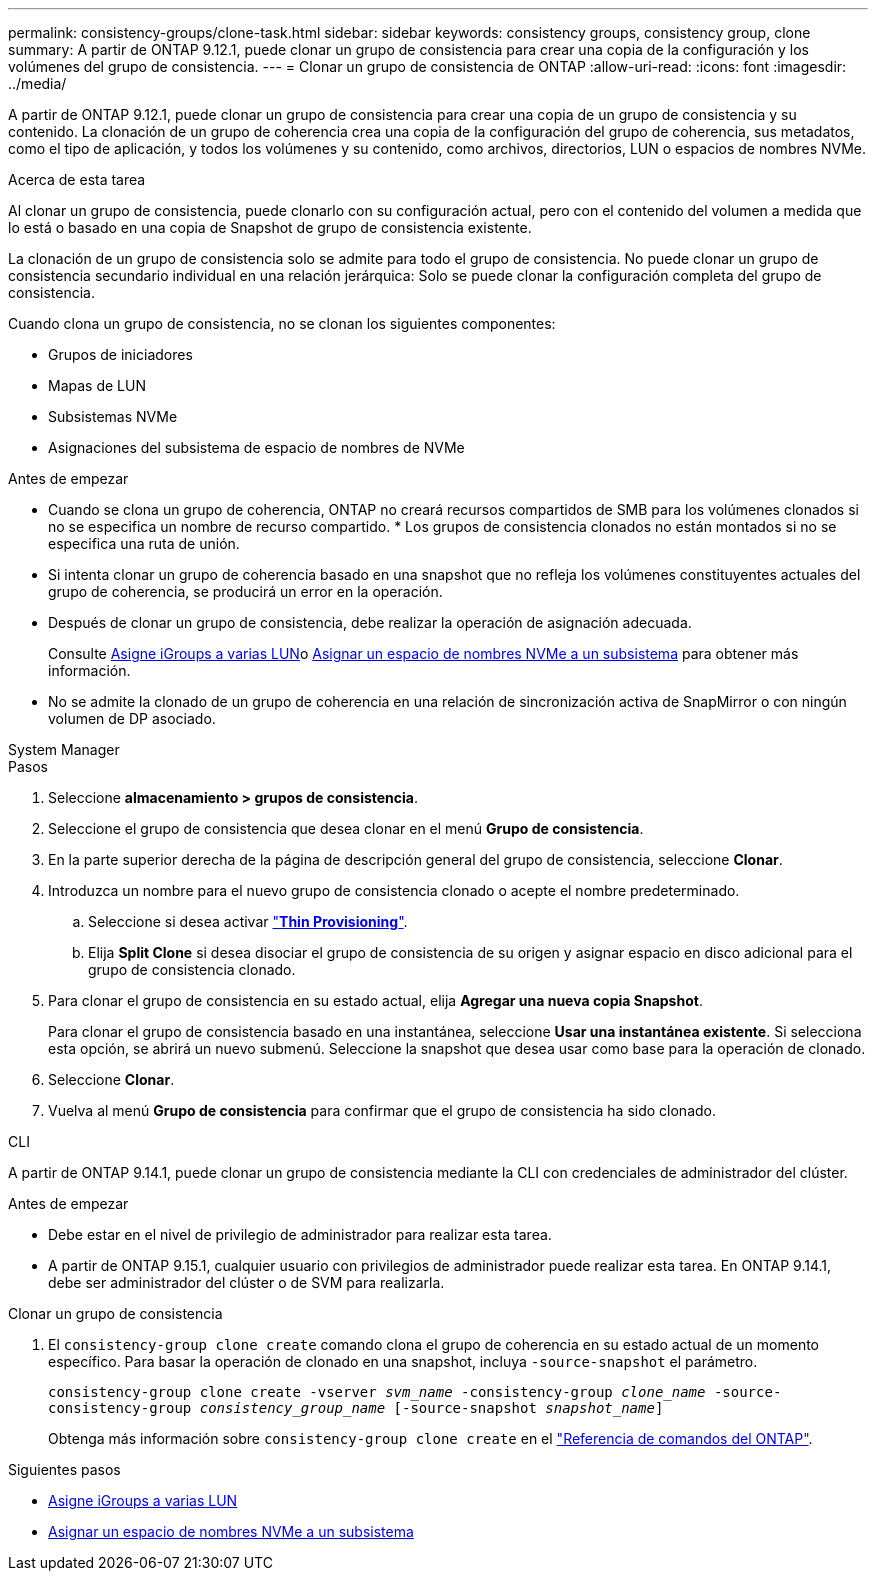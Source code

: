 ---
permalink: consistency-groups/clone-task.html 
sidebar: sidebar 
keywords: consistency groups, consistency group, clone 
summary: A partir de ONTAP 9.12.1, puede clonar un grupo de consistencia para crear una copia de la configuración y los volúmenes del grupo de consistencia. 
---
= Clonar un grupo de consistencia de ONTAP
:allow-uri-read: 
:icons: font
:imagesdir: ../media/


[role="lead"]
A partir de ONTAP 9.12.1, puede clonar un grupo de consistencia para crear una copia de un grupo de consistencia y su contenido. La clonación de un grupo de coherencia crea una copia de la configuración del grupo de coherencia, sus metadatos, como el tipo de aplicación, y todos los volúmenes y su contenido, como archivos, directorios, LUN o espacios de nombres NVMe.

.Acerca de esta tarea
Al clonar un grupo de consistencia, puede clonarlo con su configuración actual, pero con el contenido del volumen a medida que lo está o basado en una copia de Snapshot de grupo de consistencia existente.

La clonación de un grupo de consistencia solo se admite para todo el grupo de consistencia. No puede clonar un grupo de consistencia secundario individual en una relación jerárquica: Solo se puede clonar la configuración completa del grupo de consistencia.

Cuando clona un grupo de consistencia, no se clonan los siguientes componentes:

* Grupos de iniciadores
* Mapas de LUN
* Subsistemas NVMe
* Asignaciones del subsistema de espacio de nombres de NVMe


.Antes de empezar
* Cuando se clona un grupo de coherencia, ONTAP no creará recursos compartidos de SMB para los volúmenes clonados si no se especifica un nombre de recurso compartido. * Los grupos de consistencia clonados no están montados si no se especifica una ruta de unión.
* Si intenta clonar un grupo de coherencia basado en una snapshot que no refleja los volúmenes constituyentes actuales del grupo de coherencia, se producirá un error en la operación.
* Después de clonar un grupo de consistencia, debe realizar la operación de asignación adecuada.
+
Consulte xref:../task_san_map_igroups_to_multiple_luns.html[Asigne iGroups a varias LUN]o xref:../san-admin/map-nvme-namespace-subsystem-task.html[Asignar un espacio de nombres NVMe a un subsistema] para obtener más información.

* No se admite la clonado de un grupo de coherencia en una relación de sincronización activa de SnapMirror o con ningún volumen de DP asociado.


[role="tabbed-block"]
====
.System Manager
--
.Pasos
. Seleccione *almacenamiento > grupos de consistencia*.
. Seleccione el grupo de consistencia que desea clonar en el menú *Grupo de consistencia*.
. En la parte superior derecha de la página de descripción general del grupo de consistencia, seleccione *Clonar*.
. Introduzca un nombre para el nuevo grupo de consistencia clonado o acepte el nombre predeterminado.
+
.. Seleccione si desea activar link:../concepts/thin-provisioning-concept.html["*Thin Provisioning*"^].
.. Elija *Split Clone* si desea disociar el grupo de consistencia de su origen y asignar espacio en disco adicional para el grupo de consistencia clonado.


. Para clonar el grupo de consistencia en su estado actual, elija *Agregar una nueva copia Snapshot*.
+
Para clonar el grupo de consistencia basado en una instantánea, seleccione *Usar una instantánea existente*. Si selecciona esta opción, se abrirá un nuevo submenú. Seleccione la snapshot que desea usar como base para la operación de clonado.

. Seleccione *Clonar*.
. Vuelva al menú *Grupo de consistencia* para confirmar que el grupo de consistencia ha sido clonado.


--
.CLI
--
A partir de ONTAP 9.14.1, puede clonar un grupo de consistencia mediante la CLI con credenciales de administrador del clúster.

.Antes de empezar
* Debe estar en el nivel de privilegio de administrador para realizar esta tarea.
* A partir de ONTAP 9.15.1, cualquier usuario con privilegios de administrador puede realizar esta tarea. En ONTAP 9.14.1, debe ser administrador del clúster o de SVM para realizarla.


.Clonar un grupo de consistencia
. El `consistency-group clone create` comando clona el grupo de coherencia en su estado actual de un momento específico. Para basar la operación de clonado en una snapshot, incluya `-source-snapshot` el parámetro.
+
`consistency-group clone create -vserver _svm_name_ -consistency-group _clone_name_ -source-consistency-group _consistency_group_name_ [-source-snapshot _snapshot_name_]`

+
Obtenga más información sobre `consistency-group clone create` en el link:https://docs.netapp.com/us-en/ontap-cli/search.html?q=consistency-group+clone+create["Referencia de comandos del ONTAP"^].



--
====
.Siguientes pasos
* xref:../task_san_map_igroups_to_multiple_luns.html[Asigne iGroups a varias LUN]
* xref:../san-admin/map-nvme-namespace-subsystem-task.html[Asignar un espacio de nombres NVMe a un subsistema]

